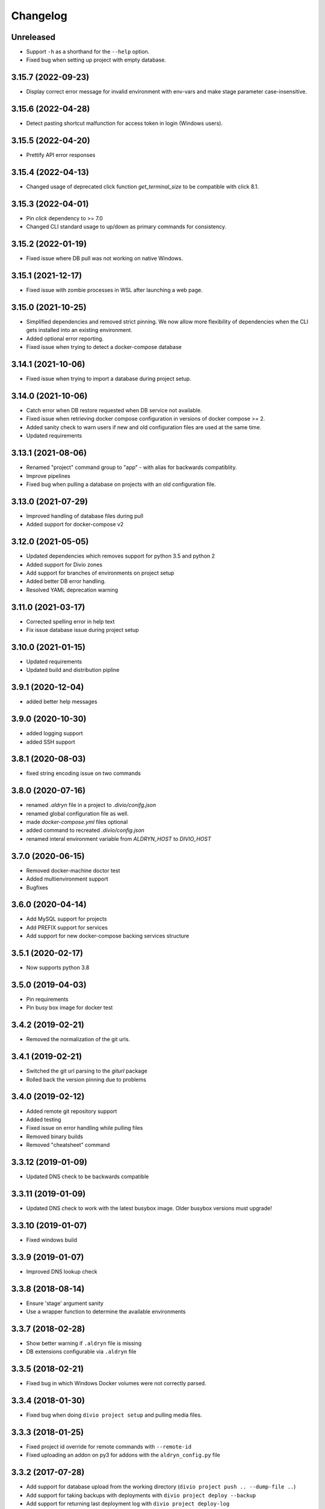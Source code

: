 Changelog
=========

Unreleased
----------

* Support ``-h`` as a shorthand for the ``--help`` option.
* Fixed bug when setting up project with empty database.

3.15.7 (2022-09-23)
-------------------

* Display correct error message for invalid environment with env-vars and make stage parameter case-insensitive.

3.15.6 (2022-04-28)
-------------------

* Detect pasting shortcut malfunction for access token in login (Windows users).

3.15.5 (2022-04-20)
-------------------

* Prettify API error responses

3.15.4 (2022-04-13)
-------------------

* Changed usage of deprecated click function `get_terminal_size` to be compatible with click 8.1.

3.15.3 (2022-04-01)
-------------------

* Pin `click` dependency to >= 7.0
* Changed CLI standard usage to up/down as primary commands for consistency.

3.15.2 (2022-01-19)
-------------------

* Fixed issue where DB pull was not working on native Windows.

3.15.1 (2021-12-17)
-------------------

* Fixed issue with zombie processes in WSL after launching a web page.

3.15.0 (2021-10-25)
-------------------

* Simplified dependencies and removed strict pinning. We now allow more flexibility of dependencies when the CLI gets installed into an existing environment. 
* Added optional error reporting.
* Fixed issue when trying to detect a docker-compose database

3.14.1 (2021-10-06)
-------------------

* Fixed issue when trying to import a database during project setup.

3.14.0 (2021-10-06)
-------------------

* Catch error when DB restore requested when DB service not available.
* Fixed issue when retrieving docker compose configuration in versions of docker compose >= 2.
* Added sanity check to warn users if new and old configuration files are used at the same time.
* Updated requirements

3.13.1 (2021-08-06)
-------------------

* Renamed "project" command group to "app" - with alias for backwards compatiblity.
* Improve pipelines
* Fixed bug when pulling a database on projects with an old configuration file. 

3.13.0 (2021-07-29)
-------------------

* Improved handling of database files during pull
* Added support for docker-compose v2

3.12.0 (2021-05-05)
-------------------

* Updated dependencies which removes support for python 3.5 and python 2
* Added support for Divio zones
* Add support for branches of environments on project setup
* Added better DB error handling.
* Resolved YAML deprecation warning

3.11.0 (2021-03-17)
-------------------

* Corrected spelling error in help text
* Fix issue database issue during project setup


3.10.0 (2021-01-15)
-------------------

* Updated requirements
* Updated build and distribution pipline

3.9.1 (2020-12-04)
------------------

* added better help messages

3.9.0 (2020-10-30)
------------------

* added logging support
* added SSH support

3.8.1 (2020-08-03)
------------------

* fixed string encoding issue on two commands

3.8.0 (2020-07-16)
------------------

* renamed `.aldryn` file in a project to `.divio/conifg.json`
* renamed global configuration file as well.
* made `docker-compose.yml` files optional
* added command to recreated `.divio/config.json`
* renamed interal environment variable from `ALDRYN_HOST` to `DIVIO_HOST`


3.7.0 (2020-06-15)
------------------

* Removed docker-machine doctor test
* Added multienvironment support
* Bugfixes

3.6.0 (2020-04-14)
------------------

* Add MySQL support for projects
* Add PREFIX support for services
* Add support for new docker-compose backing services structure


3.5.1 (2020-02-17)
------------------

* Now supports python 3.8


3.5.0 (2019-04-03)
------------------

* Pin requirements
* Pin busy box image for docker test


3.4.2 (2019-02-21)
------------------

* Removed the normalization of the git urls.


3.4.1 (2019-02-21)
------------------

* Switched the git url parsing to the `giturl` package
* Rolled back the version pinning due to problems


3.4.0 (2019-02-12)
------------------

* Added remote git repository support
* Added testing
* Fixed issue on error handling while pulling files
* Removed binary builds
* Removed "cheatsheet" command


3.3.12 (2019-01-09)
-------------------

* Updated DNS check to be backwards compatible


3.3.11 (2019-01-09)
-------------------

* Updated DNS check to work with the latest busybox image. Older busybox versions must upgrade!


3.3.10 (2019-01-07)
-------------------

* Fixed windows build


3.3.9 (2019-01-07)
------------------

* Improved DNS lookup check


3.3.8 (2018-08-14)
------------------

* Ensure 'stage' argument sanity
* Use a wrapper function to determine the available environments


3.3.7 (2018-02-28)
------------------

* Show better warning if ``.aldryn`` file is missing
* DB extensions configurable via ``.aldryn`` file


3.3.5 (2018-02-21)
------------------

* Fixed bug in which Windows Docker volumes were not correctly parsed.


3.3.4 (2018-01-30)
------------------

* Fixed bug when doing ``divio project setup`` and pulling media files.


3.3.3 (2018-01-25)
------------------

* Fixed project id override for remote commands with ``--remote-id``
* Fixed uploading an addon on py3 for addons with the ``aldryn_config.py`` file


3.3.2 (2017-07-28)
------------------

* Add support for database upload from the working directory (``divio project push .. --dump-file ..``)
* Add support for taking backups with deployments with ``divio project deploy --backup``
* Add support for returning last deployment log with ``divio project deploy-log``


3.3.1 (2017-07-06)
------------------

* Minor bug fixes and automation improvements


3.3.0 (2017-07-04)
------------------

* Support for HTTP_PROXY and HTTPS_PROXY environment variables
* Support for some project commands without a local source checkout
* Experimental support for listing and setting environment variables


3.2.0 (2017-04-07)
------------------

* Make cryptography an optional dependency
* Adopt some of the outputs to the Desktop App
* Execute migration commands when running ``divio project update``
* Add support to decrypt encrypted backups with ``divio backup decrypt``
* Fix an issue on windows by specifying ``--format=gztar`` when building addons, thanks to @bertah
* More leftover renamings from ``aldryn`` to ``divio``
* Note: 3.1.0 was never released to pypi


3.0.1 (2016-11-15)
------------------

* rename remanding 'aldryn' strings with their new 'divio' counterparts


3.0.0 (2016-11-15)
------------------

* rename from aldryn-client to divio-cli
* improve ``aldryn version``: now shows more upgrade paths and more detailed information
* add script for testing unix builds on multiple linux distros


2.3.5 (2016-10-21)
------------------

* Fix bug in ``aldryn project push db``
* Harden ``aldryn project push media`` command


2.3.4 (2016-10-19)
------------------

* Add ``--noinput`` flags to push media and database commands


2.3.3 (2016-10-19)
------------------

* Add ``aldryn project import/export db`` commands
* Doctor checks can now be disabled through the global ``.aldryn`` file
* ``aldryn project update`` now detects the current git branch
* Make login status check more resilient by not relying on its own executable to be findable in `PATH`
* Fix issues with ``aldryn addon/boilerplate upload`` in Python 3
* Fix error with recursive delete on windows during project setup


2.3.2 (2016-07-05)
------------------

* enable postgis if local database supports it


2.3.1 (2016-06-06)
------------------

* Fix unicode issue in ``aldryn login``


2.3.0 (2016-06-06)
------------------

* Cleanup and improve boilerplate upload
* Boilerplate now uses ``excluded`` instead of ``protected`` to specify included files
* ``--debug`` now shows more info on API request errors
* Fix form meta in python 3 projects
* Fix CLI description for ``addon develop``


2.2.4 (2016-05-26)
------------------

* Fix an issue with quotes in the doctor's DNS check
* Test if a check exists when using ``aldryn doctor -c``


2.2.3 (2016-05-26)
------------------

* Push and pull db/media from test or live stage
* Check for login status in ``aldryn doctor``
* Fix an issue on some platforms with timeout in the doctor's DNS check
* freeze PyInstaller version to fix building the binaries


2.2.2 (2016-05-10)
------------------

* Use plain requests for media and database downloads
* Send the user agent with API requests
* Fix some python3 compatibility issues


2.2.1 (2016-04-26)
------------------

* Fix ``aldryn doctor`` failing on the ``docker-machine`` step (it's not strictly required)


2.2 (2016-04-07)
----------------

* Release binary package for Linux, OS X and Windows
* Improve ``aldryn doctor`` command
* Replaced usage of ``exit`` with ``sys.exit`` for compatibility
* Fixes an issue in local dev setup with newer Docker version (docker exec changed)


2.1.7 (2016-02-19)
------------------

* Do not mangle the hostname when using the client as a library
* Fix a bug in the update notification


2.1.6 (2016-02-16)
------------------

* ``aldryn project deploy`` command
* netrc: catch errors
* netrc: fix regression introduced in 2.1.5


2.1.5 (2016-02-10)
------------------

* Fixes various bugs with Python 3 bytes vs strings


2.1.4 (2016-02-01)
------------------

* Adds a workaround for postgres hstore support


2.1.3 (2016-01-27)
------------------

* Fixes a bug in ``aldryn addon register`` where the passed args were in the wrong order


2.1.2 (2016-01-20)
------------------

* Fixes bug in version checker where it failed if there's no newer version available


2.1.1 (2016-01-20)
------------------

* PyPi errored during upload, reuploading with patch 2.1.1


2.1 (2016-01-20)
----------------

* Python 3 support (experimental)
* Automated update checker
* New command ``aldryn addon register``
* Improve ordering and grouping of ``aldryn project list``
* Introduces a system for a config file


2.0.5 (2015-12-17)
------------------

* Issue a warning instead of failing on missing boilerplate files.
* Fix ``media`` directory size calculation during ``aldryn project push media``.


2.0.4 (2015-11-05)
------------------

* Don't set DB permissions when uploading the database.


2.0.3 (2015-10-29)
------------------

* More robust push/pull commands for db and media.
* Encode database dump log into utf-8 before writing the file.


2.0.2 (2015-10-21)
------------------

* Fix for local directory permissions on Linux (https://github.com/aldryn/aldryn-client/pull/98).
* Don't automatically delete a project after a failed setup.
  Users are prompted to delete the project if trying to set it up again.


2.0.1 (2015-10-14)
------------------

* Change push database / media confirmation texts to represent the actual state.


2.0 (2015-10-13)
----------------

* Brand new client, entirely rewritten from scratch and now completely dockerized.
* Ready for the new Aldryn baseproject (v3).
